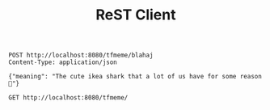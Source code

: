 #+title: ReST Client

#+begin_src restclient
POST http://localhost:8080/tfmeme/blahaj
Content-Type: application/json

{"meaning": "The cute ikea shark that a lot of us have for some reason 🦈"}
#+end_src

#+RESULTS:
#+BEGIN_SRC js
{
  "meme": "blahaj",
  "glossary": "The cute ikea shark that a lot of us have for some reason 🦈"
}
// POST http://localhost:8080/tfmeme/blahaj
// HTTP/1.1 200 OK
// X-Powered-By: Express
// Content-Type: application/json; charset=utf-8
// Content-Length: 93
// ETag: W/"5d-ZsgSSSdqWGqTA0TZTPP6c5KCVY0"
// Date: Sun, 19 Jun 2022 01:04:47 GMT
// Connection: keep-alive
// Keep-Alive: timeout=5
// Request duration: 0.006726s
#+END_SRC


#+begin_src restclient
GET http://localhost:8080/tfmeme/
#+end_src

#+RESULTS:
#+BEGIN_SRC js
{
  "desc": "An api for explaining transfem memes"
}
// GET http://localhost:8080/tfmeme/
// HTTP/1.1 200 OK
// X-Powered-By: Express
// Content-Type: application/json; charset=utf-8
// Content-Length: 47
// ETag: W/"2f-rjFvx/Eh676d6/kUDitiWkcGuv8"
// Date: Sun, 19 Jun 2022 01:04:41 GMT
// Connection: keep-alive
// Keep-Alive: timeout=5
// Request duration: 0.002233s
#+END_SRC

